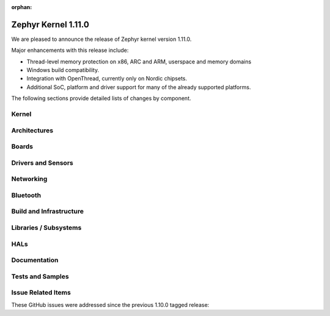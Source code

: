 :orphan:

.. _zephyr_1.11:

Zephyr Kernel 1.11.0
#####################

We are pleased to announce the release of Zephyr kernel version 1.11.0.

Major enhancements with this release include:

* Thread-level memory protection on x86, ARC and ARM, userspace and memory
  domains
* Windows build compatibility.
* Integration with OpenThread, currently only on Nordic chipsets.
* Additional SoC, platform and driver support for many of the already supported
  platforms.

The following sections provide detailed lists of changes by component.

Kernel
******


Architectures
*************

Boards
******

Drivers and Sensors
*******************


Networking
**********


Bluetooth
*********


Build and Infrastructure
************************


Libraries / Subsystems
***********************

HALs
****

Documentation
*************

Tests and Samples
*****************

Issue Related Items
*******************

These GitHub issues were addressed since the previous 1.10.0 tagged
release:

.. comment  List derived from Jira/GitHub Issue query: ...


